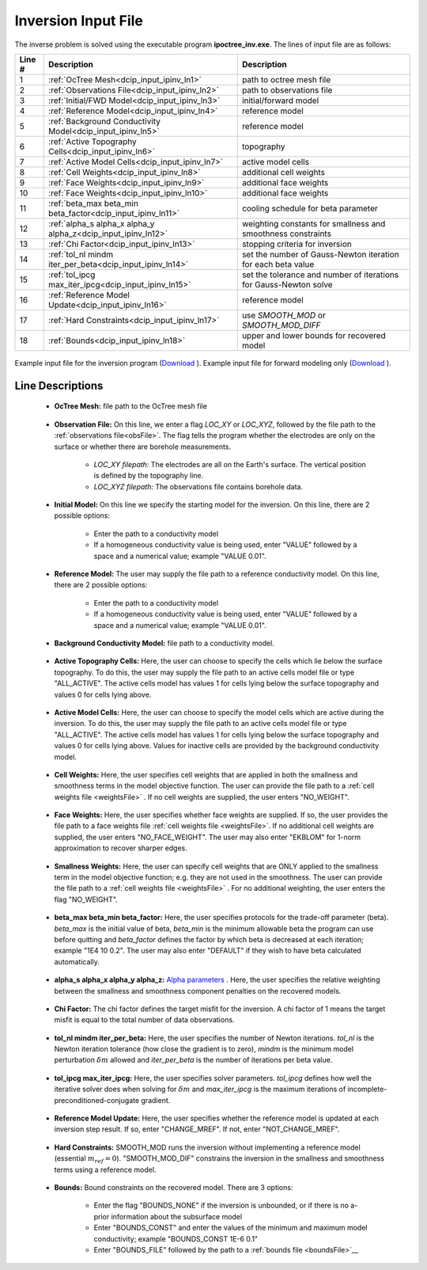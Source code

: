 .. _dcip_input_ipinv:

Inversion Input File
====================

The inverse problem is solved using the executable program **ipoctree_inv.exe**. The lines of input file are as follows:

.. tabularcolumns:: |L|C|C|

+--------+---------------------------------------------------------------------+-------------------------------------------------------------------+
| Line # | Description                                                         | Description                                                       |
+========+=====================================================================+===================================================================+
| 1      | :ref:`OcTree Mesh<dcip_input_ipinv_ln1>`                            | path to octree mesh file                                          |
+--------+---------------------------------------------------------------------+-------------------------------------------------------------------+
| 2      | :ref:`Observations File<dcip_input_ipinv_ln2>`                      | path to observations file                                         |
+--------+---------------------------------------------------------------------+-------------------------------------------------------------------+
| 3      | :ref:`Initial/FWD Model<dcip_input_ipinv_ln3>`                      | initial/forward model                                             |
+--------+---------------------------------------------------------------------+-------------------------------------------------------------------+
| 4      | :ref:`Reference Model<dcip_input_ipinv_ln4>`                        | reference model                                                   |
+--------+---------------------------------------------------------------------+-------------------------------------------------------------------+
| 5      | :ref:`Background Conductivity Model<dcip_input_ipinv_ln5>`          | reference model                                                   |
+--------+---------------------------------------------------------------------+-------------------------------------------------------------------+
| 6      | :ref:`Active Topography Cells<dcip_input_ipinv_ln6>`                | topography                                                        |
+--------+---------------------------------------------------------------------+-------------------------------------------------------------------+
| 7      | :ref:`Active Model Cells<dcip_input_ipinv_ln7>`                     | active model cells                                                |
+--------+---------------------------------------------------------------------+-------------------------------------------------------------------+
| 8      | :ref:`Cell Weights<dcip_input_ipinv_ln8>`                           | additional cell weights                                           |
+--------+---------------------------------------------------------------------+-------------------------------------------------------------------+
| 9      | :ref:`Face Weights<dcip_input_ipinv_ln9>`                           | additional face weights                                           |
+--------+---------------------------------------------------------------------+-------------------------------------------------------------------+
| 10     | :ref:`Face Weights<dcip_input_ipinv_ln10>`                          | additional face weights                                           |
+--------+---------------------------------------------------------------------+-------------------------------------------------------------------+
| 11     | :ref:`beta_max beta_min beta_factor<dcip_input_ipinv_ln11>`         | cooling schedule for beta parameter                               |
+--------+---------------------------------------------------------------------+-------------------------------------------------------------------+
| 12     | :ref:`alpha_s alpha_x alpha_y alpha_z<dcip_input_ipinv_ln12>`       | weighting constants for smallness and smoothness constraints      |
+--------+---------------------------------------------------------------------+-------------------------------------------------------------------+
| 13     | :ref:`Chi Factor<dcip_input_ipinv_ln13>`                            | stopping criteria for inversion                                   |
+--------+---------------------------------------------------------------------+-------------------------------------------------------------------+
| 14     | :ref:`tol_nl mindm iter_per_beta<dcip_input_ipinv_ln14>`            | set the number of Gauss-Newton iteration for each beta value      |
+--------+---------------------------------------------------------------------+-------------------------------------------------------------------+
| 15     | :ref:`tol_ipcg max_iter_ipcg<dcip_input_ipinv_ln15>`                | set the tolerance and number of iterations for Gauss-Newton solve |
+--------+---------------------------------------------------------------------+-------------------------------------------------------------------+
| 16     | :ref:`Reference Model Update<dcip_input_ipinv_ln16>`                | reference model                                                   |
+--------+---------------------------------------------------------------------+-------------------------------------------------------------------+
| 17     | :ref:`Hard Constraints<dcip_input_ipinv_ln17>`                      | use *SMOOTH_MOD* or *SMOOTH_MOD_DIFF*                             |
+--------+---------------------------------------------------------------------+-------------------------------------------------------------------+
| 18     | :ref:`Bounds<dcip_input_ipinv_ln18>`                                | upper and lower bounds for recovered model                        |
+--------+---------------------------------------------------------------------+-------------------------------------------------------------------+



.. figure:: images/create_inv_input.png
     :align: center
     :width: 700

     Example input file for the inversion program (`Download <https://github.com/ubcgif/E3D/raw/e3d/assets/dcip_input/e3dinv.inp>`__ ). Example input file for forward modeling only (`Download <https://github.com/ubcgif/E3D/raw/e3d/assets/dcip_input/e3dfwd.inp>`__ ).


Line Descriptions
^^^^^^^^^^^^^^^^^

.. _dcip_input_ipinv_ln1:

    - **OcTree Mesh:** file path to the OcTree mesh file

.. _dcip_input_ipinv_ln2:

    - **Observation File:** On this line, we enter a flag *LOC_XY* or *LOC_XYZ*, followed by the file path to the :ref:`observations file<obsFile>`. The flag tells the program whether the electrodes are only on the surface or whether there are borehole measurements.

        - *LOC_XY filepath:* The electrodes are all on the Earth's surface. The vertical position is defined by the topography line.
        - *LOC_XYZ filepath:* The observations file contains borehole data.

.. _dcip_input_ipinv_ln3:

    - **Initial Model:** On this line we specify the starting model for the inversion. On this line, there are 2 possible options:

        - Enter the path to a conductivity model
        - If a homogeneous conductivity value is being used, enter "VALUE" followed by a space and a numerical value; example "VALUE 0.01".

.. _dcip_input_ipinv_ln4:

    - **Reference Model:** The user may supply the file path to a reference conductivity model. On this line, there are 2 possible options:

        - Enter the path to a conductivity model
        - If a homogeneous conductivity value is being used, enter "VALUE" followed by a space and a numerical value; example "VALUE 0.01".


.. _dcip_input_ipinv_ln5:

    - **Background Conductivity Model:** file path to a conductivity model.



.. _dcip_input_ipinv_ln6:

    - **Active Topography Cells:** Here, the user can choose to specify the cells which lie below the surface topography. To do this, the user may supply the file path to an active cells model file or type "ALL_ACTIVE". The active cells model has values 1 for cells lying below the surface topography and values 0 for cells lying above.

.. _dcip_input_ipinv_ln7:

    - **Active Model Cells:** Here, the user can choose to specify the model cells which are active during the inversion. To do this, the user may supply the file path to an active cells model file or type "ALL_ACTIVE". The active cells model has values 1 for cells lying below the surface topography and values 0 for cells lying above. Values for inactive cells are provided by the background conductivity model.

.. _dcip_input_ipinv_ln8:

    - **Cell Weights:** Here, the user specifies cell weights that are applied in both the smallness and smoothness terms in the model objective function. The user can provide the file path to a :ref:`cell weights file <weightsFile>` . If no cell weights are supplied, the user enters "NO_WEIGHT".

.. _dcip_input_ipinv_ln9:

    - **Face Weights:** Here, the user specifies whether face weights are supplied. If so, the user provides the file path to a face weights file :ref:`cell weights file <weightsFile>`. If no additional cell weights are supplied, the user enters "NO_FACE_WEIGHT". The user may also enter "EKBLOM" for 1-norm approximation to recover sharper edges.


.. _dcip_input_ipinv_ln10:

    - **Smallness Weights:** Here, the user can specify cell weights that are ONLY applied to the smallness term in the model objective function; e.g. they are not used in the smoothness. The user can provide the file path to a :ref:`cell weights file <weightsFile>` . For no additional weighting, the user enters the flag "NO_WEIGHT".


.. _dcip_input_ipinv_ln11:

    - **beta_max beta_min beta_factor:** Here, the user specifies protocols for the trade-off parameter (beta). *beta_max* is the initial value of beta, *beta_min* is the minimum allowable beta the program can use before quitting and *beta_factor* defines the factor by which beta is decreased at each iteration; example "1E4 10 0.2". The user may also enter "DEFAULT" if they wish to have beta calculated automatically.

.. _dcip_input_ipinv_ln12:

    - **alpha_s alpha_x alpha_y alpha_z:** `Alpha parameters <http://giftoolscookbook.readthedocs.io/en/latest/content/fundamentals/Alphas.html>`__ . Here, the user specifies the relative weighting between the smallness and smoothness component penalties on the recovered models.

.. _dcip_input_ipinv_ln13:

    - **Chi Factor:** The chi factor defines the target misfit for the inversion. A chi factor of 1 means the target misfit is equal to the total number of data observations.

.. _dcip_input_ipinv_ln14:

    - **tol_nl mindm iter_per_beta:** Here, the user specifies the number of Newton iterations. *tol_nl* is the Newton iteration tolerance (how close the gradient is to zero), *mindm* is the minimum model perturbation :math:`\delta m` allowed and *iter_per_beta* is the number of iterations per beta value.

.. _dcip_input_ipinv_ln15:

    - **tol_ipcg max_iter_ipcg:** Here, the user specifies solver parameters. *tol_ipcg* defines how well the iterative solver does when solving for :math:`\delta m` and *max_iter_ipcg* is the maximum iterations of incomplete-preconditioned-conjugate gradient.

.. _dcip_input_ipinv_ln16:

    - **Reference Model Update:** Here, the user specifies whether the reference model is updated at each inversion step result. If so, enter "CHANGE_MREF". If not, enter "NOT_CHANGE_MREF".

.. _dcip_input_ipinv_ln17:

    - **Hard Constraints:** SMOOTH_MOD runs the inversion without implementing a reference model (essential :math:`m_{ref}=0`). "SMOOTH_MOD_DIF" constrains the inversion in the smallness and smoothness terms using a reference model.

.. _dcip_input_ipinv_ln18:

    - **Bounds:** Bound constraints on the recovered model. There are 3 options:

        - Enter the flag "BOUNDS_NONE" if the inversion is unbounded, or if there is no a-prior information about the subsurface model
        - Enter "BOUNDS_CONST" and enter the values of the minimum and maximum model conductivity; example "BOUNDS_CONST 1E-6 0.1"
        - Enter "BOUNDS_FILE" followed by the path to a :ref:`bounds file <boundsFile>`__



